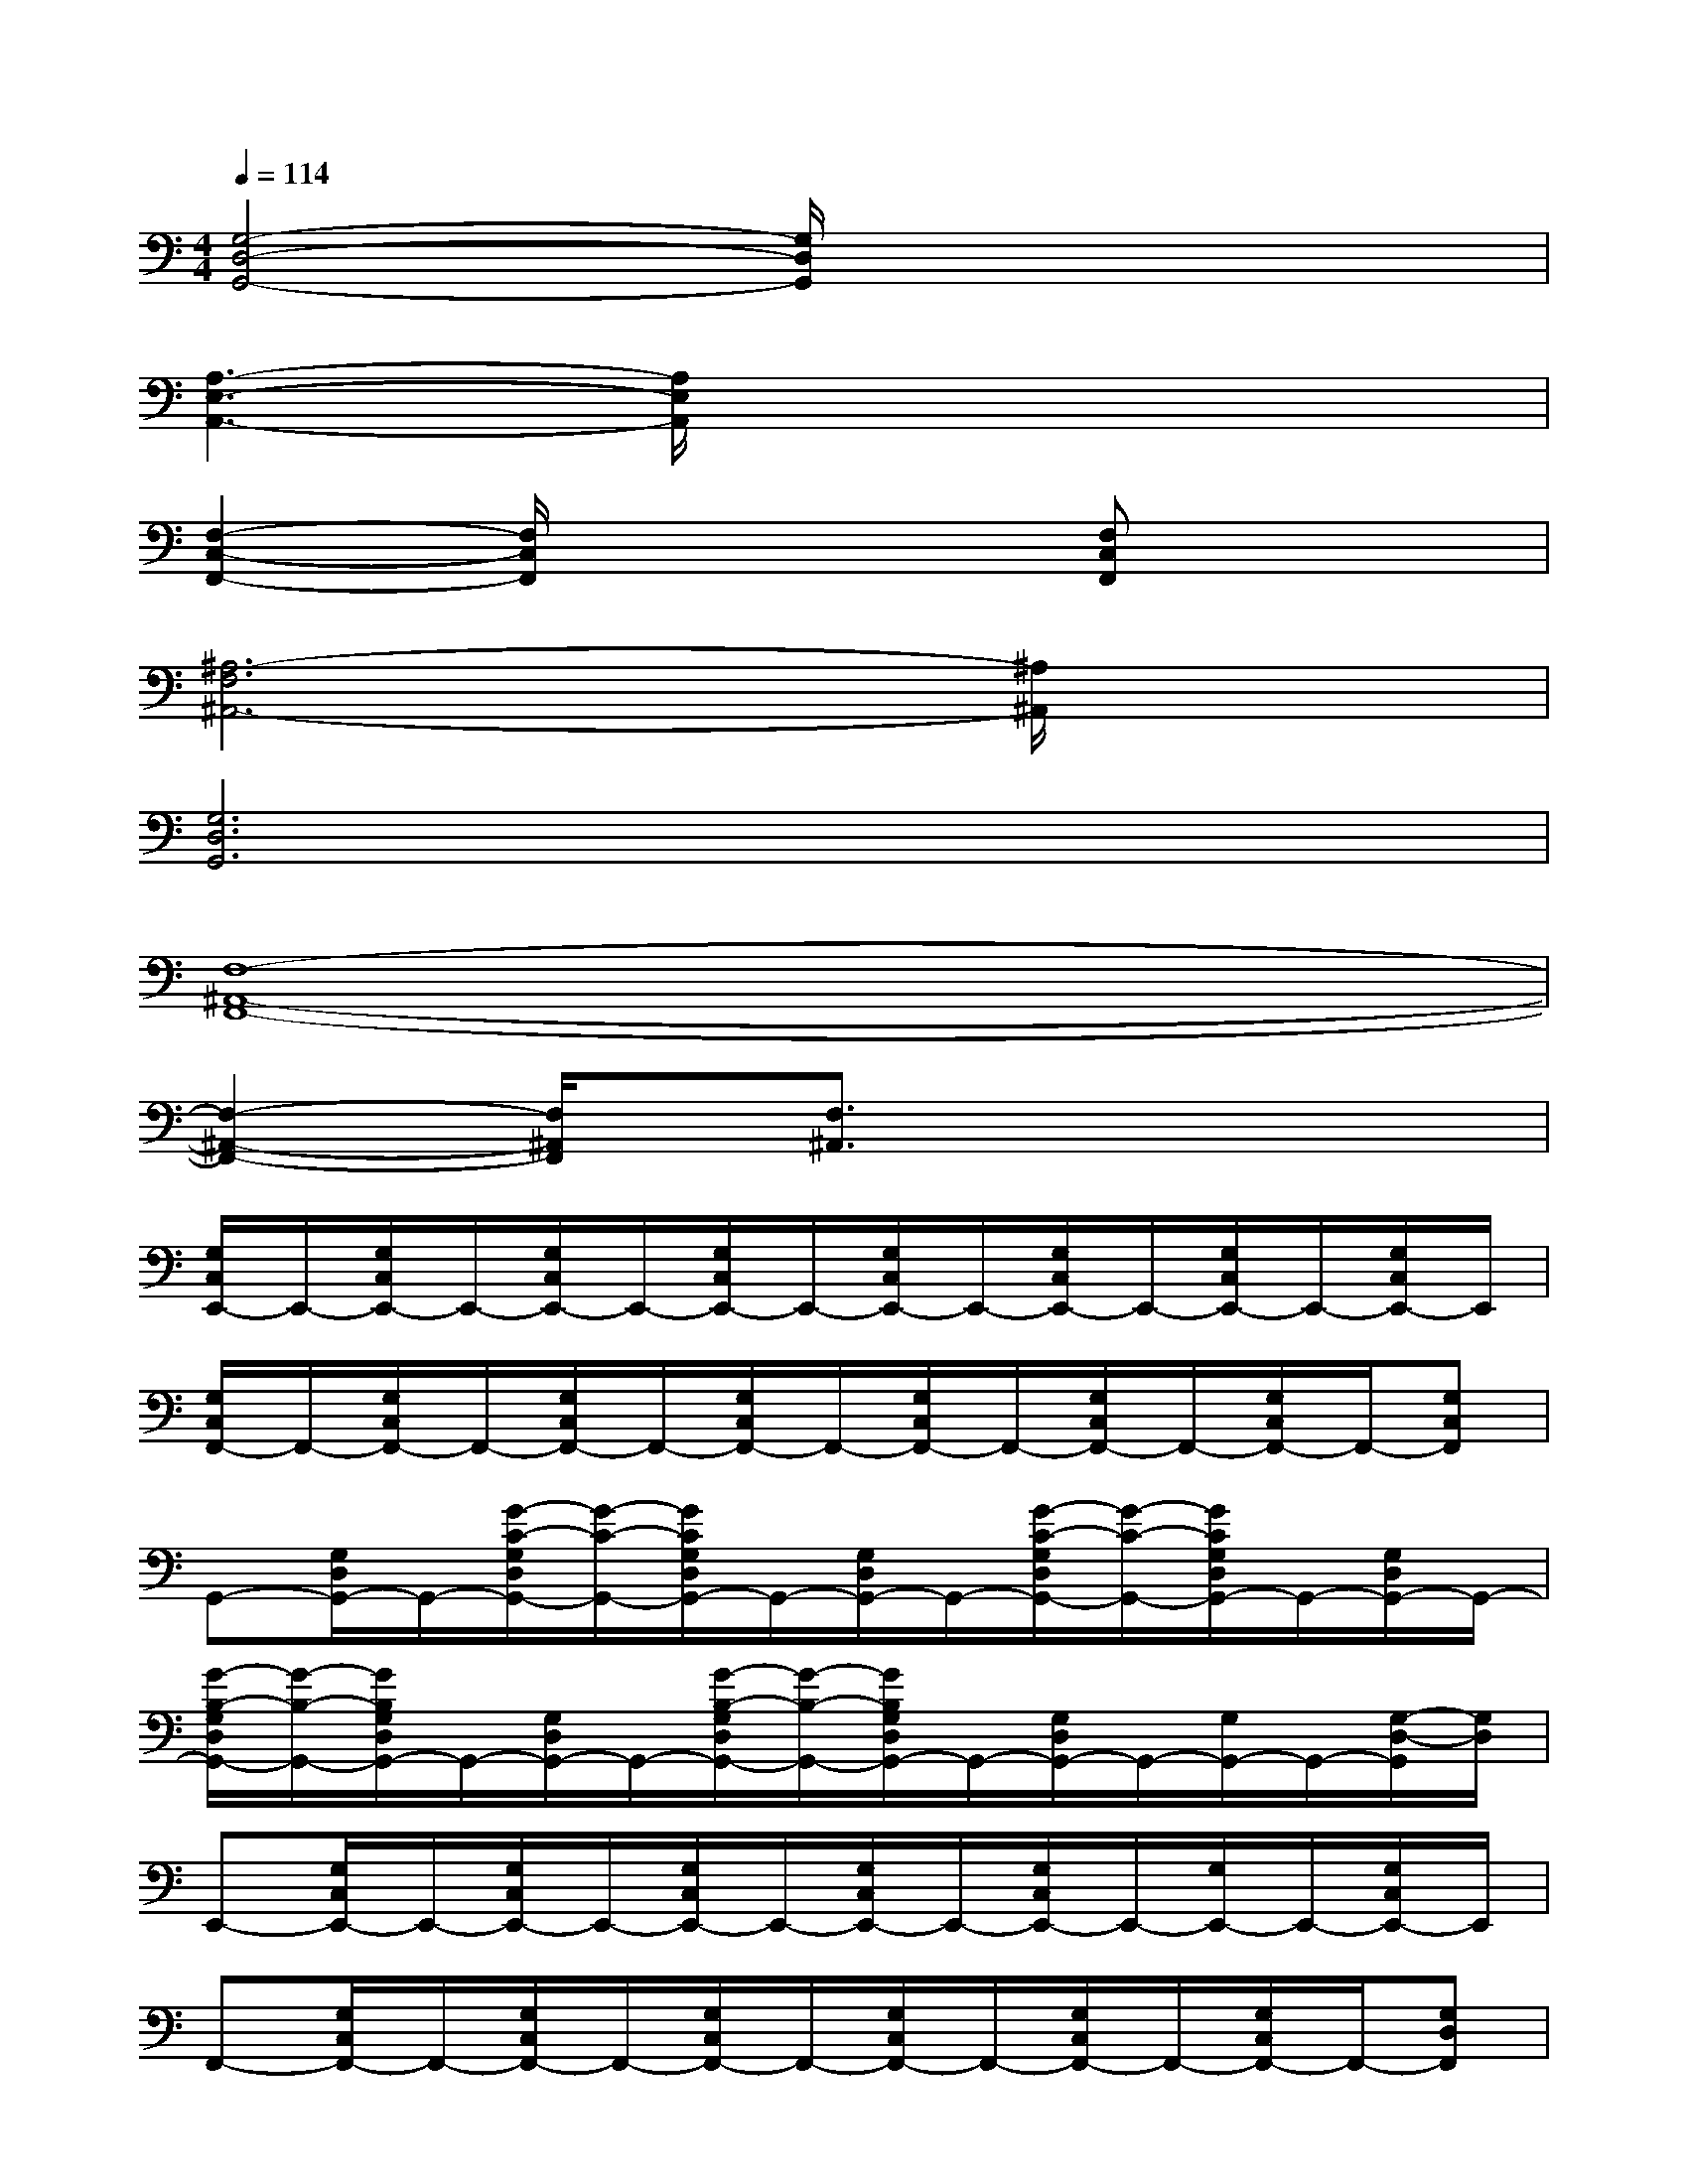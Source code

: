 X:1
T:
M:4/4
L:1/8
Q:1/4=114
K:C%0sharps
V:1
[G,4-D,4-G,,4-][G,/2D,/2G,,/2]x3x/2|
[A,3-E,3-A,,3-][A,/2E,/2A,,/2]x4x/2|
[F,2-C,2-F,,2-][F,/2C,/2F,,/2]x2x/2[F,C,F,,]x2|
[^A,6-F,6^A,,6-][^A,/2^A,,/2]x3/2|
[G,6D,6G,,6]x2|
[F,8-^A,,8-F,,8-]|
[F,2-^A,,2-F,,2-][F,/2^A,,/2F,,/2]x/2[F,3/2^A,,3/2]x3x/2|
[G,/2C,/2E,,/2-]E,,/2-[G,/2C,/2E,,/2-]E,,/2-[G,/2C,/2E,,/2-]E,,/2-[G,/2C,/2E,,/2-]E,,/2-[G,/2C,/2E,,/2-]E,,/2-[G,/2C,/2E,,/2-]E,,/2-[G,/2C,/2E,,/2-]E,,/2-[G,/2C,/2E,,/2-]E,,/2|
[G,/2C,/2F,,/2-]F,,/2-[G,/2C,/2F,,/2-]F,,/2-[G,/2C,/2F,,/2-]F,,/2-[G,/2C,/2F,,/2-]F,,/2-[G,/2C,/2F,,/2-]F,,/2-[G,/2C,/2F,,/2-]F,,/2-[G,/2C,/2F,,/2-]F,,/2-[G,C,F,,]|
G,,-[G,/2D,/2G,,/2-]G,,/2-[G/2-C/2-G,/2D,/2G,,/2-][G/2-C/2-G,,/2-][G/2C/2G,/2D,/2G,,/2-]G,,/2-[G,/2D,/2G,,/2-]G,,/2-[G/2-C/2-G,/2D,/2G,,/2-][G/2-C/2-G,,/2-][G/2C/2G,/2D,/2G,,/2-]G,,/2-[G,/2D,/2G,,/2-]G,,/2-|
[G/2-B,/2-G,/2D,/2G,,/2-][G/2-B,/2-G,,/2-][G/2B,/2G,/2D,/2G,,/2-]G,,/2-[G,/2D,/2G,,/2-]G,,/2-[G/2-B,/2-G,/2D,/2G,,/2-][G/2-B,/2-G,,/2-][G/2B,/2G,/2D,/2G,,/2-]G,,/2-[G,/2D,/2G,,/2-]G,,/2-[G,/2G,,/2-]G,,/2-[G,/2-D,/2-G,,/2][G,/2D,/2]|
E,,-[G,/2C,/2E,,/2-]E,,/2-[G,/2C,/2E,,/2-]E,,/2-[G,/2C,/2E,,/2-]E,,/2-[G,/2C,/2E,,/2-]E,,/2-[G,/2C,/2E,,/2-]E,,/2-[G,/2E,,/2-]E,,/2-[G,/2C,/2E,,/2-]E,,/2|
F,,-[G,/2C,/2F,,/2-]F,,/2-[G,/2C,/2F,,/2-]F,,/2-[G,/2C,/2F,,/2-]F,,/2-[G,/2C,/2F,,/2-]F,,/2-[G,/2C,/2F,,/2-]F,,/2-[G,/2C,/2F,,/2-]F,,/2-[G,D,F,,]|
[G,/2G,,/2-]G,,/2-[G,/2D,/2G,,/2-]G,,/2-[G/2-C/2-G,/2D,/2G,,/2-][G/2C/2G,,/2-][G,/2D,/2G,,/2-]G,,/2-[G,/2G,,/2-]G,,/2-[G/2-C/2-G,/2D,/2G,,/2-][G/2C/2G,,/2-][G,/2D,/2G,,/2-]G,,/2-[G,/2D,/2G,,/2-]G,,/2-|
[G/2-B,/2-G,/2D,/2G,,/2-][G/2-B,/2-G,,/2-][G/2B,/2G,/2D,/2G,,/2-]G,,/2-[G,/2D,/2G,,/2-]G,,/2-[G/2-B,/2-G,/2D,/2G,,/2-][G/2-B,/2-G,,/2-][G/2B,/2G,/2D,/2G,,/2-]G,,/2-[G,/2D,/2G,,/2-]G,,3/2-[G,/2D,/2G,,/2-]G,,/2|
[G,/2C,/2]x/2[G,/2C,/2]x/2[G,/2C,/2]x/2[G,/2C,/2]x/2[G,/2C,/2]x/2[G,/2C,/2]x/2[G,/2C,/2]x/2[G,/2C,/2]x/2